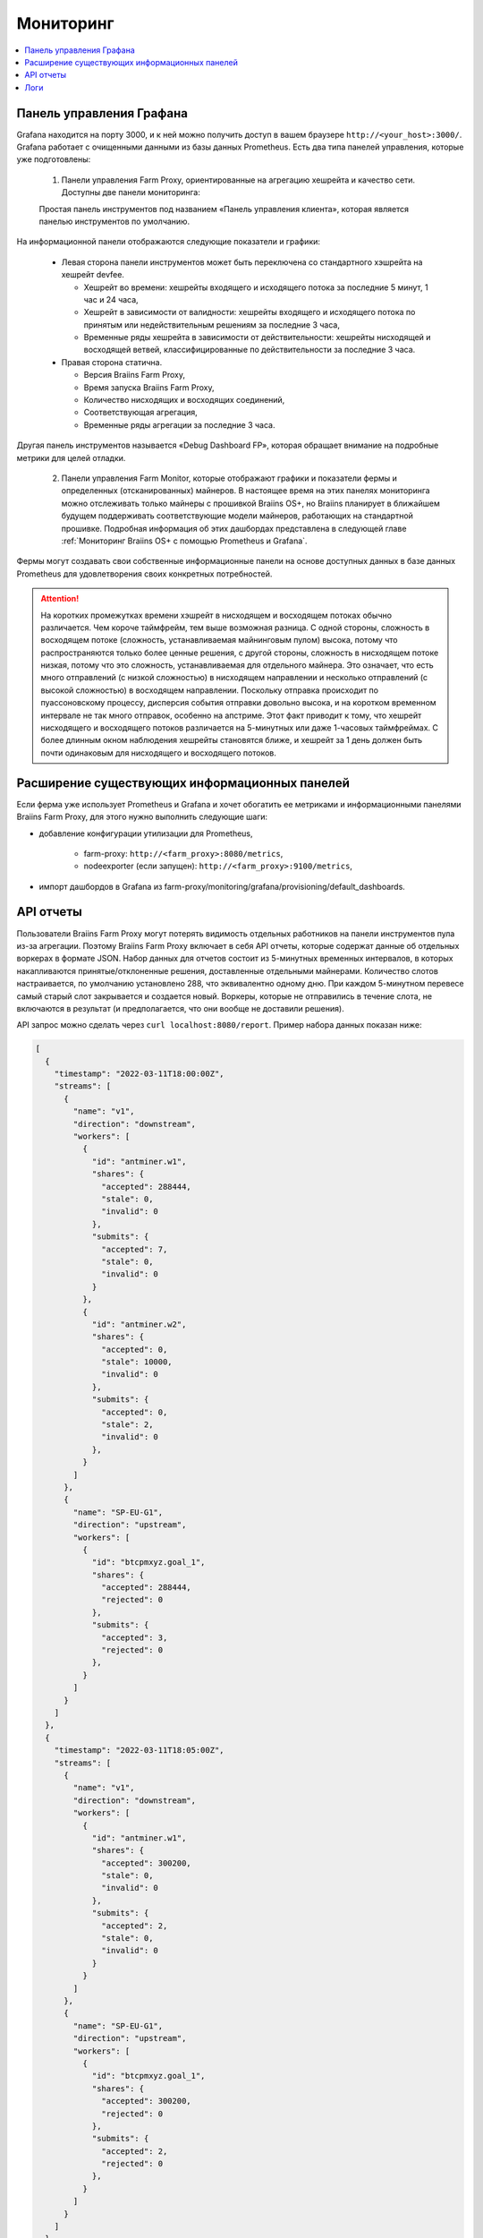 
.. raw:: html

    <script>
      window.fwSettings={
      'widget_id':77000003511
      };
      !function(){if("function"!=typeof window.FreshworksWidget){var n=function(){n.q.push(arguments)};n.q=[],window.FreshworksWidget=n}}()
    </script>
    <script type='text/javascript' src='https://euc-widget.freshworks.com/widgets/77000003511.js' async defer></script>

##########
Мониторинг
##########

.. contents::
  :local:
  :depth: 2

*************************
Панель управления Графана
*************************

Grafana находится на порту 3000, и к ней можно получить доступ в вашем браузере ``http://<your_host>:3000/``. Grafana работает с очищенными данными из базы данных Prometheus. Есть два типа панелей управления, которые уже подготовлены:

  1. Панели управления Farm Proxy, ориентированные на агрегацию хешрейта и качество сети. Доступны две панели мониторинга:

  Простая панель инструментов под названием «Панель управления клиента», которая является панелью инструментов по умолчанию.

  .. |pic6| image:: ../_static/dashboard.png
      :width: 100%
      :alt: Dashboard

  |pic6|

На информационной панели отображаются следующие показатели и графики:

 * Левая сторона панели инструментов может быть переключена со стандартного хэшрейта на хешрейт devfee.

   * Хешрейт во времени: хешрейты входящего и исходящего потока за последние 5 минут, 1 час и 24 часа,
   * Хешрейт в зависимости от валидности: хешрейты входящего и исходящего потока по принятым или недействительным решениям за последние 3 часа,
   * Временные ряды хешрейта в зависимости от действительности: хешрейты нисходящей и восходящей ветвей, классифицированные по действительности за последние 3 часа.

 * Правая сторона статична.

   * Версия Braiins Farm Proxy,
   * Время запуска Braiins Farm Proxy,
   * Количество нисходящих и восходящих соединений,
   * Соответствующая агрегация,
   * Временные ряды агрегации за последние 3 часа.

Другая панель инструментов называется «Debug Dashboard FP», которая обращает внимание на подробные метрики для целей отладки.

  2. Панели управления Farm Monitor, которые отображают графики и показатели фермы и определенных (отсканированных) майнеров. В настоящее время на этих панелях мониторинга можно отслеживать только майнеры с прошивкой Braiins OS+, но Braiins планирует в ближайшем будущем поддерживать соответствующие модели майнеров, работающих на стандартной прошивке. Подробная информация об этих дашбордах представлена в следующей главе :ref:`Мониторинг Braiins OS+ с помощью Prometheus и Grafana`.

Фермы могут создавать свои собственные информационные панели на основе доступных данных в базе данных Prometheus для удовлетворения своих конкретных потребностей.

.. attention::

    На коротких промежутках времени хэшрейт в нисходящем и восходящем потоках обычно различается. Чем короче таймфрейм, тем выше возможная разница. С одной стороны, сложность в восходящем потоке (сложность, устанавливаемая майнинговым пулом) высока, потому что распространяются только более ценные решения, с другой стороны, сложность в нисходящем потоке низкая, потому что это сложность, устанавливаемая для отдельного майнера. Это означает, что есть много отправлений (с низкой сложностью) в нисходящем направлении и несколько отправлений (с высокой сложностью) в восходящем направлении. Поскольку отправка происходит по пуассоновскому процессу, дисперсия события отправки довольно высока, и на коротком временном интервале не так много отправок, особенно на апстриме. Этот факт приводит к тому, что хешрейт нисходящего и восходящего потоков различается на 5-минутных или даже 1-часовых таймфреймах. С более длинным окном наблюдения хешрейты становятся ближе, и хешрейт за 1 день должен быть почти одинаковым для нисходящего и восходящего потоков.

**********************************************
Расширение существующих информационных панелей
**********************************************

Если ферма уже использует Prometheus и Grafana и хочет обогатить ее метриками и информационными панелями Braiins Farm Proxy, для этого нужно выполнить следующие шаги:

* добавление конфигурации утилизации для Prometheus,

   * farm-proxy: ``http://<farm_proxy>:8080/metrics``,
   * nodeexporter (если запущен): ``http://<farm_proxy>:9100/metrics``,
* импорт дашбордов в Grafana из farm-proxy/monitoring/grafana/provisioning/default_dashboards.

**********
API отчеты
**********

Пользователи Braiins Farm Proxy могут потерять видимость отдельных работников на панели инструментов пула из-за агрегации. Поэтому Braiins Farm Proxy включает в себя API отчеты, которые содержат данные об отдельных воркерах в формате JSON. Набор данных для отчетов состоит из 5-минутных временных интервалов, в которых накапливаются принятые/отклоненные решения, доставленные отдельными майнерами. Количество слотов настраивается, по умолчанию установлено 288, что эквивалентно одному дню. При каждом 5-минутном перевесе самый старый слот закрывается и создается новый. Воркеры, которые не отправились в течение слота, не включаются в результат (и предполагается, что они вообще не доставили решения).

API запрос можно сделать через ``curl localhost:8080/report``. Пример набора данных показан ниже:

.. code-block:: json

      [
        {
          "timestamp": "2022-03-11T18:00:00Z",
          "streams": [
            {
              "name": "v1",
              "direction": "downstream",
              "workers": [
                {
                  "id": "antminer.w1",
                  "shares": {
                    "accepted": 288444,
                    "stale": 0,
                    "invalid": 0
                  },
                  "submits": {
                    "accepted": 7,
                    "stale": 0,
                    "invalid": 0
                  }
                },
                {
                  "id": "antminer.w2",
                  "shares": {
                    "accepted": 0,
                    "stale": 10000,
                    "invalid": 0
                  },
                  "submits": {
                    "accepted": 0,
                    "stale": 2,
                    "invalid": 0
                  },
                }
              ]
            },
            {
              "name": "SP-EU-G1",
              "direction": "upstream",
              "workers": [
                {
                  "id": "btcpmxyz.goal_1",
                  "shares": {
                    "accepted": 288444,
                    "rejected": 0
                  },
                  "submits": {
                    "accepted": 3,
                    "rejected": 0
                  },
                }
              ]
            }
          ]
        },
        {
          "timestamp": "2022-03-11T18:05:00Z",
          "streams": [
            {
              "name": "v1",
              "direction": "downstream",
              "workers": [
                {
                  "id": "antminer.w1",
                  "shares": {
                    "accepted": 300200,
                    "stale": 0,
                    "invalid": 0
                  },
                  "submits": {
                    "accepted": 2,
                    "stale": 0,
                    "invalid": 0
                  }
                }
              ]
            },
            {
              "name": "SP-EU-G1",
              "direction": "upstream",
              "workers": [
                {
                  "id": "btcpmxyz.goal_1",
                  "shares": {
                    "accepted": 300200,
                    "rejected": 0
                  },
                  "submits": {
                    "accepted": 2,
                    "rejected": 0
                  },
                }
              ]
            }
          ]
        }
      ]

****
Логи
****

Braiins Farm Proxy сохраняет свои логи в контейнере Docker. Docker настроен на хранение не более 5 ГБ логов. Производится ротация и сжатие логов. Количество файлов лога установлено равным 50, и логика заключается в том, что самый старый файл удаляется и создается новый. Максимальный размер 1 файла — 100 МБ. Вот несколько полезных команд для исследования логов (подробнее см. ``docker logs --help``):

 * все доступные логи: ``docker logs farm-proxy``
 * последних 200 логов: ``docker logs farm-proxy –-tail 200``
 * логи за последних 20 минут: ``docker logs farm-proxy --since "20m"``
 * логи с указаного времени: ``docker logs farm-proxy --since "2022-03-30T05:20:00"``
 * логи во временном интервале: ``docker logs farm-proxy --since "2022-03-30T05:20:00" --until "2022-03-30T05:21:36"``

Логи сохраняются в */var/lib/docker/containers/<container_id>/<container_id>-json.log*.
